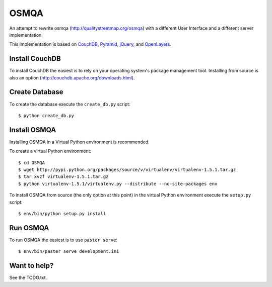 OSMQA
=====

An attempt to rewrite osmqa (http://qualitystreetmap.org/osmqa) with
a different User Interface and a different server implementation.

This implementation is based on `CouchDB <http://couchdb.apache.org/>`_,
`Pyramid <http://docs.pylonshq.com/pyramid/dev/>`_, `jQuery
<http://jquery.com/>`_, and `OpenLayers <http://openlayers.org>`_.

Install CouchDB
---------------

To install CouchDB the easiest is to rely on your operating system's package
management tool. Installing from source is also an option
(http://couchdb.apache.org/downloads.html).

Create Database
---------------

To create the database execute the ``create_db.py`` script::

    $ python create_db.py

Install OSMQA
-------------

Installing OSMQA in a Virtual Python environment is recommended.

To create a virtual Python environment::

    $ cd OSMQA
    $ wget http://pypi.python.org/packages/source/v/virtualenv/virtualenv-1.5.1.tar.gz
    $ tar xvzf virtualenv-1.5.1.tar.gz
    $ python virtualenv-1.5.1/virtualenv.py --distribute --no-site-packages env

To install OSMQA from source (the only option at this point) in the virtual
Python environment execute the ``setup.py`` script::

    $ env/bin/python setup.py install

Run OSMQA
---------

To run OSMQA the easiest is to use ``paster serve``::

    $ env/bin/paster serve development.ini

Want to help?
-------------

See the TODO.txt.
